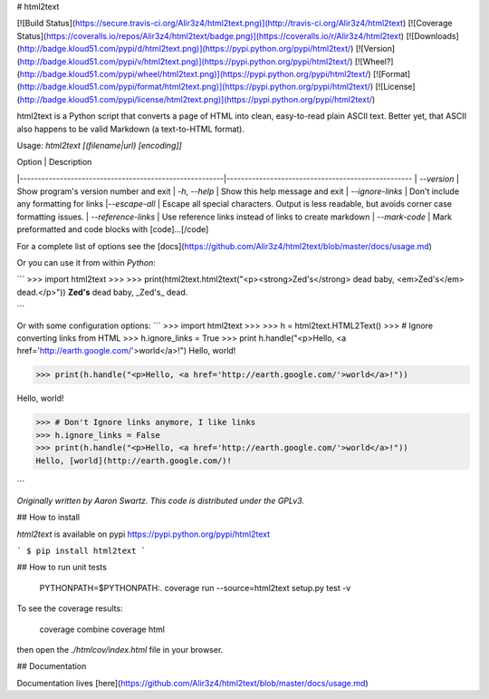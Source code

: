 # html2text

[![Build Status](https://secure.travis-ci.org/Alir3z4/html2text.png)](http://travis-ci.org/Alir3z4/html2text)
[![Coverage Status](https://coveralls.io/repos/Alir3z4/html2text/badge.png)](https://coveralls.io/r/Alir3z4/html2text)
[![Downloads](http://badge.kloud51.com/pypi/d/html2text.png)](https://pypi.python.org/pypi/html2text/)
[![Version](http://badge.kloud51.com/pypi/v/html2text.png)](https://pypi.python.org/pypi/html2text/)
[![Wheel?](http://badge.kloud51.com/pypi/wheel/html2text.png)](https://pypi.python.org/pypi/html2text/)
[![Format](http://badge.kloud51.com/pypi/format/html2text.png)](https://pypi.python.org/pypi/html2text/)
[![License](http://badge.kloud51.com/pypi/license/html2text.png)](https://pypi.python.org/pypi/html2text/)


html2text is a Python script that converts a page of HTML into clean, easy-to-read plain ASCII text. Better yet, that ASCII also happens to be valid Markdown (a text-to-HTML format).


Usage: `html2text [(filename|url) [encoding]]`

| Option                                                 | Description
|--------------------------------------------------------|---------------------------------------------------
| `--version`                                            | Show program's version number and exit
| `-h`, `--help`                                         | Show this help message and exit
| `--ignore-links`                                       | Don't include any formatting for links
|`--escape-all`                                          | Escape all special characters.  Output is less readable, but avoids corner case formatting issues.
| `--reference-links`                                    | Use reference links instead of links to create markdown
| `--mark-code`                                          | Mark preformatted and code blocks with [code]...[/code]

For a complete list of options see the [docs](https://github.com/Alir3z4/html2text/blob/master/docs/usage.md)


Or you can use it from within `Python`:

```
>>> import html2text
>>>
>>> print(html2text.html2text("<p><strong>Zed's</strong> dead baby, <em>Zed's</em> dead.</p>"))
**Zed's** dead baby, _Zed's_ dead.

```


Or with some configuration options:
```
>>> import html2text
>>>
>>> h = html2text.HTML2Text()
>>> # Ignore converting links from HTML
>>> h.ignore_links = True
>>> print h.handle("<p>Hello, <a href='http://earth.google.com/'>world</a>!")
Hello, world!

>>> print(h.handle("<p>Hello, <a href='http://earth.google.com/'>world</a>!"))

Hello, world!

>>> # Don't Ignore links anymore, I like links
>>> h.ignore_links = False
>>> print(h.handle("<p>Hello, <a href='http://earth.google.com/'>world</a>!"))
Hello, [world](http://earth.google.com/)!

```

*Originally written by Aaron Swartz. This code is distributed under the GPLv3.*


## How to install

`html2text` is available on pypi
https://pypi.python.org/pypi/html2text

```
$ pip install html2text
```


## How to run unit tests

    PYTHONPATH=$PYTHONPATH:. coverage run --source=html2text setup.py test -v

To see the coverage results:

    coverage combine
    coverage html

then open the `./htmlcov/index.html` file in your browser.

## Documentation

Documentation lives [here](https://github.com/Alir3z4/html2text/blob/master/docs/usage.md)



